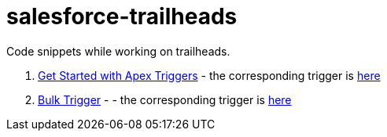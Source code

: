 = salesforce-trailheads
Code snippets while working on trailheads.

. https://trailhead.salesforce.com/trails/force_com_dev_beginner/modules/apex_triggers/units/apex_triggers_intro[Get Started with Apex Triggers] - the corresponding trigger is https://github.com/toneeraj/salesforce-trailheads/blob/master/apex-triggers/AccountAddressTrigger.tgr[here]

. https://trailhead.salesforce.com/trails/force_com_dev_beginner/modules/apex_triggers/units/apex_triggers_bulk[Bulk Trigger] - - the corresponding trigger is https://github.com/toneeraj/salesforce-trailheads/blob/master/apex-triggers/ClosedOpportunityTrigger.tgr[here]
